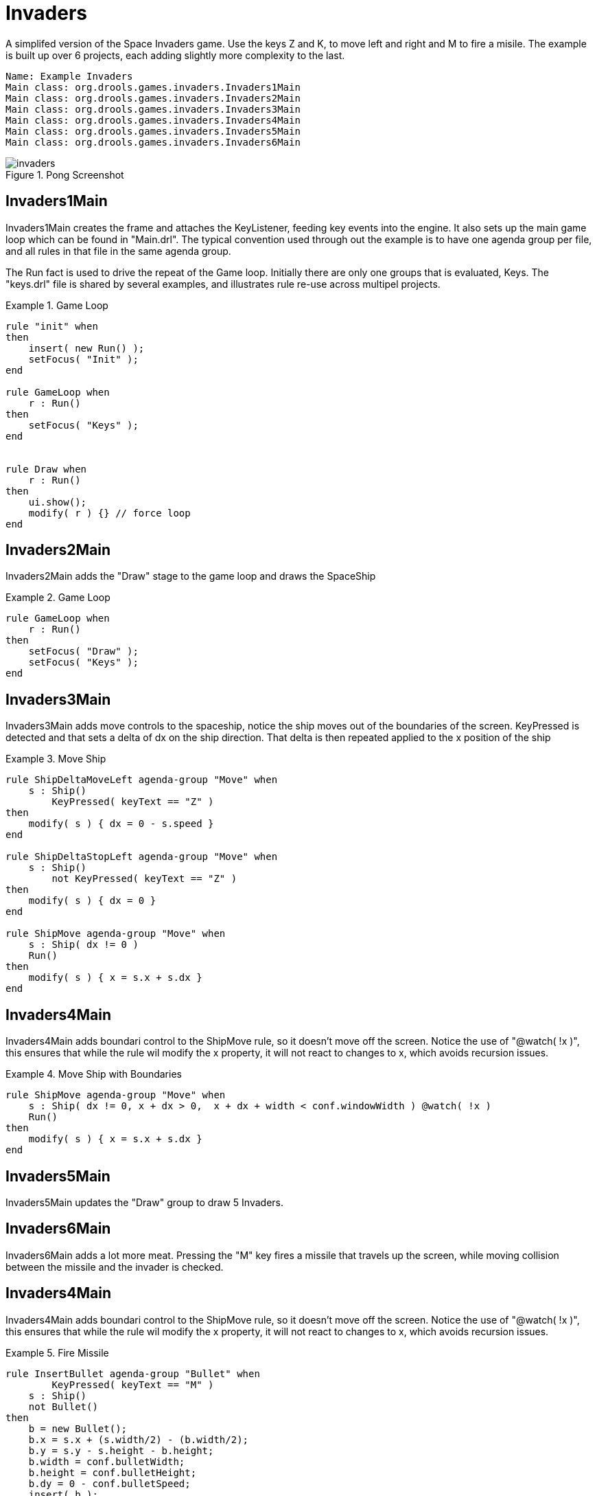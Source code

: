 = Invaders


A simplifed version of the Space Invaders game.
Use the keys Z and K, to move left and right and M to fire a misile.
The example is built up over 6 projects, each adding slightly more complexity to the last.

[source]
----
Name: Example Invaders
Main class: org.drools.games.invaders.Invaders1Main
Main class: org.drools.games.invaders.Invaders2Main
Main class: org.drools.games.invaders.Invaders3Main
Main class: org.drools.games.invaders.Invaders4Main
Main class: org.drools.games.invaders.Invaders5Main
Main class: org.drools.games.invaders.Invaders6Main
----

.Pong Screenshot
image::droolsImages/Examples/Invaders/invaders.png[align="center"]


== Invaders1Main


Invaders1Main creates the frame and attaches the KeyListener, feeding key events into the engine.
It also sets up the main game loop which can be found in "Main.drl".  The typical convention used through out the example is to have one agenda group per file, and all rules in that file in the same agenda group.

The Run fact is used to drive the repeat of the Game loop.
Initially there are only one groups that is evaluated, Keys.
The "keys.drl" file is shared by several examples, and illustrates rule re-use across multipel projects.

.Game Loop
====
[source,drl]
----

rule "init" when
then
    insert( new Run() );
    setFocus( "Init" );
end

rule GameLoop when
    r : Run()
then
    setFocus( "Keys" );
end


rule Draw when
    r : Run()
then
    ui.show();
    modify( r ) {} // force loop
end
----
====

== Invaders2Main


Invaders2Main adds the "Draw" stage to the game loop and draws the SpaceShip

.Game Loop
====
[source,drl]
----

rule GameLoop when
    r : Run()
then
    setFocus( "Draw" );
    setFocus( "Keys" );
end
----
====

== Invaders3Main


Invaders3Main adds move controls to the spaceship, notice the ship moves out of the boundaries of the screen.
KeyPressed is detected and that sets a delta of dx on the ship direction.
That delta is then repeated applied to the x position of the ship

.Move Ship
====
[source,drl]
----

rule ShipDeltaMoveLeft agenda-group "Move" when
    s : Ship()
        KeyPressed( keyText == "Z" )
then
    modify( s ) { dx = 0 - s.speed }
end

rule ShipDeltaStopLeft agenda-group "Move" when
    s : Ship()
        not KeyPressed( keyText == "Z" )
then
    modify( s ) { dx = 0 }
end

rule ShipMove agenda-group "Move" when
    s : Ship( dx != 0 )
    Run()
then
    modify( s ) { x = s.x + s.dx }
end
----
====

== Invaders4Main


Invaders4Main adds boundari control to the ShipMove rule, so it doesn't move off the screen.
Notice the use of "@watch( !x )", this ensures that while the rule wil modify the x property, it will not react to changes to x, which avoids recursion issues.

.Move Ship with Boundaries
====
[source,drl]
----

rule ShipMove agenda-group "Move" when
    s : Ship( dx != 0, x + dx > 0,  x + dx + width < conf.windowWidth ) @watch( !x )
    Run()
then
    modify( s ) { x = s.x + s.dx }
end
----
====

== Invaders5Main


Invaders5Main updates the "Draw" group to draw 5 Invaders.

== Invaders6Main


Invaders6Main adds a lot more meat.
Pressing the "M" key fires a missile that travels up the screen, while moving collision between the missile and the invader is checked.

== Invaders4Main


Invaders4Main adds boundari control to the ShipMove rule, so it doesn't move off the screen.
Notice the use of "@watch( !x )", this ensures that while the rule wil modify the x property, it will not react to changes to x, which avoids recursion issues.

.Fire Missile
====
[source,drl]
----

rule InsertBullet agenda-group "Bullet" when
        KeyPressed( keyText == "M" )
    s : Ship()
    not Bullet()
then
    b = new Bullet();
    b.x = s.x + (s.width/2) - (b.width/2);
    b.y = s.y - s.height - b.height;
    b.width = conf.bulletWidth;
    b.height = conf.bulletHeight;
    b.dy = 0 - conf.bulletSpeed;
    insert( b );
end


rule BulletMove agenda-group "Bullet" when
    b : Bullet( y > 0 ) @watch( !y )
    Run()
then
    modify( b ) { y = b.y + b.dy }
end

rule Collision agenda-group "Bullet" when
    b : Bullet( ) @watch( y )
    i : Invader( x < b.x, x + width > b.x, y > b.y)
    Run()
then
    modify( i ) { alive = false }
end
----
====
